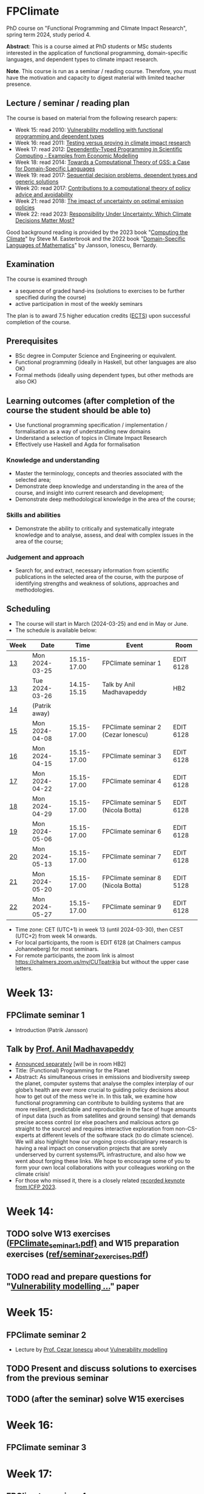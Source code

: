 * FPClimate
PhD course on "Functional Programming and Climate Impact Research", spring term 2024, study period 4.

*Abstract*: This is a course aimed at PhD students or MSc students
interested in the application of functional programming,
domain-specific languages, and dependent types to climate impact
research.

*Note*. This course is run as a seminar / reading course.
Therefore, you must have the motivation and capacity to digest material with limited teacher presence.

** Lecture / seminar / reading plan
The course is based on material from the following research papers:
+ Week 15: read 2010: [[file:ref/2010_Vulnerability_Modelling.pdf][Vulnerability modelling with functional programming and dependent types]]
+ Week 16: read 2011: [[file:ref/2011_TestingVsProving.pdf][Testing versus proving in climate impact research]]
+ Week 17: read 2012: [[file:ref/2012_DepTy_SciComp_978-3-642-41582-1_9.pdf][Dependently-Typed Programming in Scientific Computing - Examples from Economic Modelling]]
+ Week 18: read 2014: [[file:ref/2014_Jansson-Patrik-Computational-Theory-of-GSS.pdf][Towards a Computational Theory of GSS: a Case for Domain-Specific Languages]]
+ Week 19: read 2017: [[file:ref/2017a_SeqDecProb1.pdf][Sequential decision problems, dependent types and generic solutions]]
+ Week 20: read 2017: [[file:ref/2017b_contributions-to-a-computational-theory-of-policy-advice-and-avoidability.pdf][Contributions to a computational theory of policy advice and avoidability]]
+ Week 21: read 2018: [[file:ref/2018_esd-9-525-2018.pdf][The impact of uncertainty on optimal emission policies]]
+ Week 22: read 2023: [[file:ref/2023_MatterMost_s10666-022-09867-w.pdf][Responsibility Under Uncertainty: Which Climate Decisions Matter Most?]]

Good background reading is provided by
the 2023 book "[[https://www.cambridge.org/core/books/computing-the-climate/64DAAC995DC84241F8D8605B3779C68A][Computing the Climate]]" by Steve M. Easterbrook and
the 2022 book "[[https://www.adlibris.com/se/bok/domain-specific-languages-of-mathematics-9781848903883][Domain-Specific Languages of Mathematics]]" by Jansson, Ionescu, Bernardy.

** Examination

The course is examined through

+ a sequence of graded hand-ins (solutions to exercises to be further specified during the course)
+ active participation in most of the weekly seminars

The plan is to award 7.5 higher education credits ([[https://education.ec.europa.eu/education-levels/higher-education/inclusive-and-connected-higher-education/european-credit-transfer-and-accumulation-system][ECTS]]) upon
successful completion of the course.

** Prerequisites
+ BSc degree in Computer Science and Engineering or equivalent.
+ Functional programming (ideally in Haskell, but other languages are also OK)
+ Formal methods (ideally using dependent types, but other methods are also OK)

** Learning outcomes (after completion of the course the student should be able to)
+ Use functional programming specification / implementation / formalisation as a way of understanding new domains
+ Understand a selection of topics in Climate Impact Research
+ Effectively use Haskell and Agda for formalisation

*** Knowledge and understanding
+ Master the terminology, concepts and theories associated with the selected area;
+ Demonstrate deep knowledge and understanding in the area of the course, and insight into current research and development;
+ Demonstrate deep methodological knowledge in the area of the course;

*** Skills and abilities
+ Demonstrate the ability to critically and systematically integrate knowledge and to analyse, assess, and deal with complex issues in the area of the course;

*** Judgement and approach
+ Search for, and extract, necessary information from scientific publications in the selected area of the course, with the purpose of identifying strengths and weakness of solutions, approaches and methodologies.

** Scheduling
+ The course will start in March (2024-03-25) and end in May or June.
+ The schedule is available below:

| Week | Date           |        Time | Event                               | Room      |
|------+----------------+-------------+-------------------------------------+-----------|
| [[https://weeknumber.net/?q=13][13]]   | Mon 2024-03-25 | 15.15-17.00 | FPClimate seminar 1                 | EDIT 6128 |
| [[https://weeknumber.net/?q=13][13]]   | Tue 2024-03-26 | 14.15-15.15 | Talk by Anil Madhavapeddy           | HB2       |
| [[https://weeknumber.net/?q=14][14]]   | (Patrik away)  |             |                                     |           |
| [[https://weeknumber.net/?q=15][15]]   | Mon 2024-04-08 | 15.15-17.00 | FPClimate seminar 2 (Cezar Ionescu) | EDIT 6128 |
| [[https://weeknumber.net/?q=16][16]]   | Mon 2024-04-15 | 15.15-17.00 | FPClimate seminar 3                 | EDIT 6128 |
| [[https://weeknumber.net/?q=17][17]]   | Mon 2024-04-22 | 15.15-17.00 | FPClimate seminar 4                 | EDIT 6128 |
| [[https://weeknumber.net/?q=18][18]]   | Mon 2024-04-29 | 15.15-17.00 | FPClimate seminar 5 (Nicola Botta)  | EDIT 6128 |
| [[https://weeknumber.net/?q=19][19]]   | Mon 2024-05-06 | 15.15-17.00 | FPClimate seminar 6                 | EDIT 6128 |
| [[https://weeknumber.net/?q=20][20]]   | Mon 2024-05-13 | 15.15-17.00 | FPClimate seminar 7                 | EDIT 6128 |
| [[https://weeknumber.net/?q=21][21]]   | Mon 2024-05-20 | 15.15-17.00 | FPClimate seminar 8 (Nicola Botta)  | EDIT 5128 |
| [[https://weeknumber.net/?q=22][22]]   | Mon 2024-05-27 | 15.15-17.00 | FPClimate seminar 9                 | EDIT 6128 |

+ Time zone: CET (UTC+1) in week 13 (until 2024-03-30), then CEST (UTC+2) from week 14 onwards.
+ For local participants, the room is EDIT 6128 (at Chalmers campus
  Johanneberg) for most seminars.
+ For remote participants, the zoom link is almost https://chalmers.zoom.us/my/CUTpatrikja but without the upper case letters.

* Week 13:
** FPClimate seminar 1
+ Introduction (Patrik Jansson)
** Talk by [[https://4c.cst.cam.ac.uk/staff/professor-anil-madhavapeddy][Prof. Anil Madhavapeddy]]
+ [[https://intranet.chalmers.se/en/current/calendar/2024/03/26/functional-programming-for-the-planet---28373][Announced separately]] [will be in room HB2]
+ Title: (Functional) Programming for the Planet
+ Abstract: As simultaneous crises in emissions and biodiversity sweep the planet, computer systems that analyse the complex interplay of our globe’s health are ever more crucial to guiding policy decisions about how to get out of the mess we’re in. In this talk, we examine how functional programming can contribute to building systems that are more resilient, predictable and reproducible in the face of huge amounts of input data (such as from satellites and ground sensing) that demands precise access control (or else poachers and malicious actors go straight to the source) and requires interactive exploration from non-CS-experts at different levels of the software stack (to do climate science). We will also highlight how our ongoing cross-disciplinary research is having a real impact on conservation projects that are sorely underserved by current systems/PL infrastructure, and also how we went about forging these links. We hope to encourage some of you to form your own local collaborations with your colleagues working on the climate crisis!
+ For those who missed it, there is a closely related [[https://www.youtube.com/watch?v=RH1sKJMZI3g][recorded keynote from ICFP 2023]].
* Week 14:
** TODO solve W13 exercises ([[file:ref/FPClimate_seminar_1.pdf][FPClimate_seminar_1.pdf)]] and W15 preparation exercises ([[file:ref/seminar_2_exercises.pdf][ref/seminar_2_exercises.pdf]])
** TODO read and prepare questions for "[[file:ref/2010_Vulnerability_Modelling.pdf][Vulnerability modelling ...]]" paper
* Week 15:
** FPClimate seminar 2
+ Lecture by [[https://www.th-deg.de/en/Cezar-Ionescu-Fakult%C3%A4t%20Angewandte%20Informatik-Professor:innen-1975][Prof. Cezar Ionescu]] about [[file:ref/2010_Vulnerability_Modelling.pdf][Vulnerability modelling]]
** TODO Present and discuss solutions to exercises from the previous seminar
** TODO (after the seminar) solve W15 exercises
* Week 16:
** FPClimate seminar 3
* Week 17:
** FPClimate seminar 4
* Week 18:
** FPClimate seminar 5
+ Lecture by Nicola Botta
* Week 19:
** FPClimate seminar 6
* Week 20:
** FPClimate seminar 7
* Week 21:
** FPClimate seminar 8
+ Lecture by Nicola Botta
* Week 22:
** FPClimate seminar 9

* How to register

+ If you do not need formal credits, you can just contact Patrik Jansson.
+ If you want credits for your local MSc degree, contact the examiner for (DAT235/DIT577): [Ana Bove](https://www.cse.chalmers.se/~bove/)
+ If you want credits for your local PhD degree, obtain the approval of your supervisor and examiner, then contact Patrik Jansson.

* Other resources
+ TODO add links to talks, etc. online
